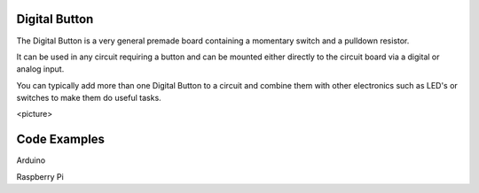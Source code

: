 Digital Button
--------------

The Digital Button is a very general premade board containing a momentary
switch and a pulldown resistor.

It can be used in any circuit requiring a button and can be mounted either
directly to the circuit board via a digital or analog input.

You can typically add more than one Digital Button to a circuit and
combine them with other electronics such as LED's or switches to make
them do useful tasks.

<picture>

Code Examples
-------------

Arduino

Raspberry Pi
